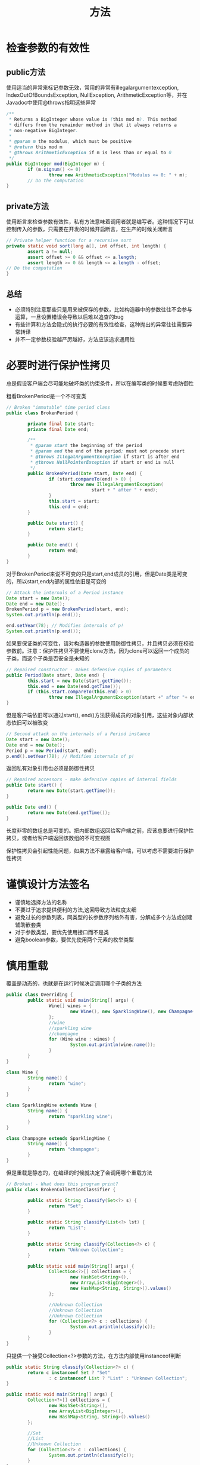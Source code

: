 #+TITLE: 方法
#+HTML_HEAD: <link rel="stylesheet" type="text/css" href="css/main.css" />
#+HTML_LINK_UP: concurrency.html   
#+HTML_LINK_HOME: effj.html
#+OPTIONS: num:nil timestamp:nil ^:nil *:nil
   
* 检查参数的有效性

** public方法
使用适当的异常来标记参数无效，常用的异常有illegalargumentexception, IndexOutOfBoundsException, NullException, ArithmeticException等，并在Javadoc中使用@throws指明这些异常

#+BEGIN_SRC java
  /**
   ,* Returns a BigInteger whose value is (this mod m). This method
   ,* differs from the remainder method in that it always returns a
   ,* non-negative BigInteger.
   ,*
   ,* @param m the modulus, which must be positive
   ,* @return this mod m
   ,* @throws ArithmeticException if m is less than or equal to 0
   ,*/
  public BigInteger mod(BigInteger m) {
          if (m.signum() <= 0)
                  throw new ArithmeticException("Modulus <= 0: " + m);
          // Do the computation
  }
#+END_SRC

** private方法
使用断言来检查参数有效性，私有方法意味着调用者就是编写者。这种情况下可以控制传入的参数，只需要在开发的时候开启断言，在生产的时候关闭断言
#+BEGIN_SRC java
  // Private helper function for a recursive sort
  private static void sort(long a[], int offset, int length) {
          assert a != null;
          assert offset >= 0 && offset <= a.length;
          assert length >= 0 && length <= a.length - offset;
  // Do the computation
  }
#+END_SRC

** 总结
+ 必须特别注意那些只是用来被保存的参数，比如构造器中的参数往往不会参与运算，一旦设置错误会导致以后难以追查的bug
+ 有些计算和方法会隐式的执行必要的有效性检查，这种抛出的异常往往需要异常转译
+ 并不一定参数校验越严厉越好，方法应该追求通用性

* 必要时进行保护性拷贝
总是假设客户端会尽可能地破坏类的约束条件，所以在编写类的时候要考虑防御性

粗看BrokenPeriod是一个不可变类
#+BEGIN_SRC java
  // Broken "immutable" time period class
  public class BrokenPeriod {

          private final Date start;
          private final Date end;

          /**
           ,* @param start the beginning of the period
           ,* @param end the end of the period; must not precede start
           ,* @throws IllegalArgumentException if start is after end
           ,* @throws NullPointerException if start or end is null
           ,*/
          public BrokenPeriod(Date start, Date end) {
                  if (start.compareTo(end) > 0) {
                          throw new IllegalArgumentException(
                                  start + " after " + end);
                  }
                  this.start = start;
                  this.end = end;
          }

          public Date start() {
                  return start;
          }

          public Date end() {
                  return end;
          }
  }
#+END_SRC

对于BrokenPeriod来说不可变的只是start,end成员的引用，但是Date类是可变的，所以start,end内部的属性依旧是可变的
#+BEGIN_SRC java
  // Attack the internals of a Period instance
  Date start = new Date();
  Date end = new Date();
  BrokenPeriod p = new BrokenPeriod(start, end);
  System.out.println(p.end());
          
  end.setYear(78); // Modifies internals of p!
  System.out.println(p.end());
#+END_SRC

如果要保证类的可变性，请对构造器的参数使用防御性拷贝，并且拷贝必须在校验参数前。注意：保护性拷贝不要使用clone方法，因为clone可以返回一个成员的子类，而这个子类是否安全是未知的
#+BEGIN_SRC java
  // Repaired constructor - makes defensive copies of parameters
  public Period(Date start, Date end) {
          this.start = new Date(start.getTime());
          this.end = new Date(end.getTime());
          if (this.start.compareTo(this.end) > 0)
                  throw new IllegalArgumentException(start +" after "+ end);
  }
#+END_SRC

但是客户端依旧可以通过start(), end()方法获得成员的对象引用，这些对象内部状态依旧可以被改变
#+BEGIN_SRC java
  // Second attack on the internals of a Period instance
  Date start = new Date();
  Date end = new Date();
  Period p = new Period(start, end);
  p.end().setYear(78); // Modifies internals of p!
#+END_SRC

返回私有对象引用也必须是防御性拷贝
#+BEGIN_SRC java
  // Repaired accessors - make defensive copies of internal fields
  public Date start() {
          return new Date(start.getTime());
  }

  public Date end() {
          return new Date(end.getTime());
  }
#+END_SRC

长度非零的数组总是可变的。把内部数组返回给客户端之前，应该总要进行保护性拷贝，或者给客户端返回该数组的不可变视图

保护性拷贝会引起性能问题，如果方法不暴露给客户端，可以考虑不需要进行保护性拷贝

* 谨慎设计方法签名
+ 谨慎地选择方法的名称
+ 不要过于追求提供便利的方法,这回导致方法粒度太细
+ 避免过长的参数列表，同类型的长参数序列格外有害，分解成多个方法或创建辅助嵌套类
+ 对于参数类型，要优先使用接口而不是类
+ 避免boolean参数，要优先使用两个元素的枚举类型

* 慎用重载 
覆盖是动态的，也就是在运行时候决定调用哪个子类的方法
#+BEGIN_SRC java
  public class Overriding {
          public static void main(String[] args) {
                  Wine[] wines = {
                          new Wine(), new SparklingWine(), new Champagne()
                  };
                  //wine
                  //sparkling wine
                  //champagne
                  for (Wine wine : wines) {
                          System.out.println(wine.name());
                  }
          }
  }

  class Wine {
          String name() {
                  return "wine";
          }
  }

  class SparklingWine extends Wine {
          String name() {
                  return "sparkling wine";
          }
  }

  class Champagne extends SparklingWine {
          String name() {
                  return "champagne";
          }
  }
#+END_SRC

但是重载是静态的，在编译的时候就决定了会调用哪个重载方法
  #+BEGIN_SRC java
    // Broken! - What does this program print?
    public class BrokenCollectionClassifier {

            public static String classify(Set<?> s) {
                    return "Set";
            }

            public static String classify(List<?> lst) {
                    return "List";
            }

            public static String classify(Collection<?> c) {
                    return "Unknown Collection";
            }

            public static void main(String[] args) {
                    Collection<?>[] collections = {
                            new HashSet<String>(),
                            new ArrayList<BigInteger>(),
                            new HashMap<String, String>().values()
                    };

                    //Unknown Collection
                    //Unknown Collection
                    //Unknown Collection        
                    for (Collection<?> c : collections) {
                            System.out.println(classify(c));
                    }
            }
    }
  #+END_SRC

只提供一个接受Collection<?>参数的方法，在方法内部使用instanceof判断
#+BEGIN_SRC java
  public static String classify(Collection<?> c) {
          return c instanceof Set ? "Set"
                  : c instanceof List ? "List" : "Unknown Collection";
  }
      
  public static void main(String[] args) {
          Collection<?>[] collections = {
                  new HashSet<String>(),
                  new ArrayList<BigInteger>(),
                  new HashMap<String, String>().values()
          };

          //Set
          //List
          //Unknown Collection        
          for (Collection<?> c : collections) {
                  System.out.println(classify(c));
          }
  }
#+END_SRC

尽量避免提供两个参数数量相同的重载方法！ 

* 返回零长度的数组或集合，而不是null
返回类型为数组或集合的方法没理由返回null，应该是返回一个零长度的数组或集合，这样可以避免客户端做非空校验

+ 正确地从一个列表返回一个数组
#+BEGIN_SRC java
  // The right way to return an array from a collection
  private final List<Cheese> cheesesInStock = ...;
  private static final Cheese[] EMPTY_CHEESE_ARRAY = new Cheese[0];

  /**
   ,* @return an array containing all of the cheeses in the shop.
   ,*/
  public Cheese[] getCheeses() {
          return cheesesInStock.toArray(EMPTY_CHEESE_ARRAY);
  }
#+END_SRC

+ 正确地返回一个集合的拷贝
#+BEGIN_SRC java
  // The right way to return a copy of a collection
  public List<Cheese> getCheeseList() {
          if (cheesesInStock.isEmpty())
                  return Collections.emptyList(); // Always returns same list
          else
                  return new ArrayList<Cheese>(cheesesInStock);
  }
#+END_SRC

* 为所有导出的API编写Javadoc
必须为每个被导出的类、接口、构造器、方法和成员编写Javadoc

** 基本原则
+ 文档注释的第一句话应该是所属元素的概要描述
+ 同一个类或者接口中的两个成员或者构造器不应该具有同样的概要描述
+ 应该包含线程安全性
+ 最好是在源码中和产生的文档中都应该是易于阅读的，如果两者不可兼顾，文档阅读性优先于代码阅读性

** 特殊标签
+ @code：展示代码
  #+BEGIN_SRC java
    /** ({@code index < 0 || index >= this.size()})
  #+END_SRC

+ @literal：防止特殊符号被html处理
  #+BEGIN_SRC java
    /** The triangle inequality is {@literal |x + y| < |x| + |y|}.
  #+END_SRC

** 分类举例
*** 方法
应该简洁地描述出方法和客户端之间的约定，列出这个方法所有的前提条件和后置条件，以及可能产生的副作用
+ @param：确保在文档中说明所有的参数
+ @return：确保在文档中说明返回类型
+ @throws：确保说明所有的受检查异常，以及尽可能列出抛出的非受检查异常。每个异常需要说明产生的条件
+ this一般指的是“调用当前方法的对象引用”
  #+BEGIN_SRC java
    /**
     ,* Returns the element at the specified position in this list.
     ,*
     ,* <p>This method is <i>not</i> guaranteed to run in constant
     ,* time. In some implementations it may run in time proportional
     ,* to the element position.
     ,*
     ,* @param index index of element to return; must be
     ,*
     non-negative and less than the size of this list
     ,* @return the element at the specified position in this list
     ,* @throws IndexOutOfBoundsException if the index is out of range
     ,*
     ({@code index < 0 || index >= this.size()})
    ,*/
    E get(int index);
  #+END_SRC

*** 范型
确保描述所有的类型参数
    #+BEGIN_SRC java
      /**
       ,* An object that maps keys to values. A map cannot contain
       ,* duplicate keys; each key can map to at most one value.
       ,*
       ,* (Remainder omitted)
       ,*
       ,* @param <K> the type of keys maintained by this map
       ,* @param <V> the type of mapped values
       ,*/
      public interface Map<K, V> {
              ... // Remainder omitted
      }
    #+END_SRC


*** 枚举
确保中说明所有的常量
#+BEGIN_SRC java
  /**
   ,* An instrument section of a symphony orchestra.
   ,*/
  public enum OrchestraSection {
  /** Woodwinds, such as flute, clarinet, and oboe. */
          WOODWIND,
  /** Brass instruments, such as french horn and trumpet. */
          BRASS,
  /** Percussion instruments, such as timpani and cymbals */
          PERCUSSION,
  /** Stringed instruments, such as violin and cello. */
          STRING;
  }
#+END_SRC

*** 注解
确保在文档中说明所有成员，以及类型本身
#+BEGIN_SRC java
  /**
   ,* Indicates that the annotated method is a test method that
   ,* must throw the designated exception to succeed.
   ,*/
  @Retention(RetentionPolicy.RUNTIME)
  @Target(ElementType.METHOD)
  public @interface ExceptionTest {
  /**
   ,* The exception that the annotated test method must throw
   ,* in order to pass. (The test is permitted to throw any
   ,* subtype of the type described by this class object.)
   ,*/
          Class<? extends Exception> value();
  }
#+END_SRC
[[file:principle.org][Next：通用原则]]   [[file:concurrency.org][Previous：同步]]   [[file:effj.org][Home：目录]]
